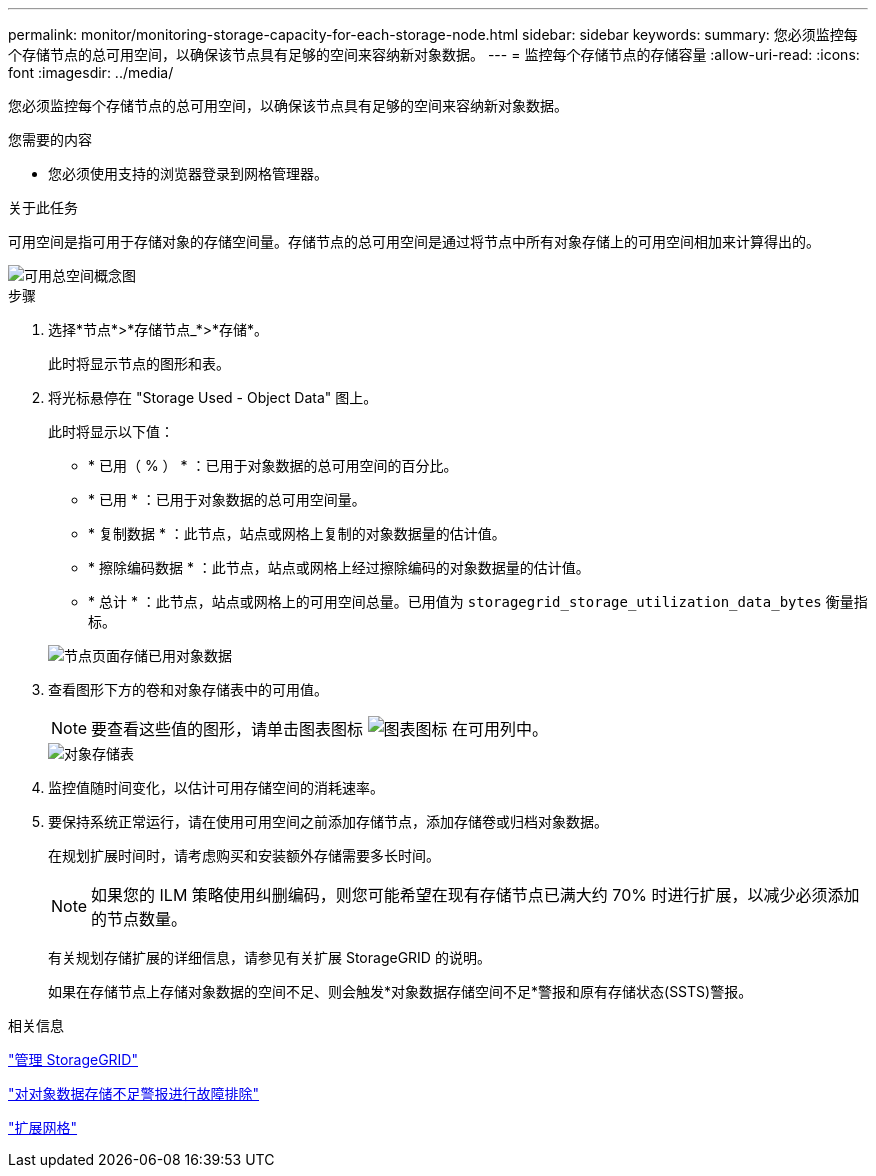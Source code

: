 ---
permalink: monitor/monitoring-storage-capacity-for-each-storage-node.html 
sidebar: sidebar 
keywords:  
summary: 您必须监控每个存储节点的总可用空间，以确保该节点具有足够的空间来容纳新对象数据。 
---
= 监控每个存储节点的存储容量
:allow-uri-read: 
:icons: font
:imagesdir: ../media/


[role="lead"]
您必须监控每个存储节点的总可用空间，以确保该节点具有足够的空间来容纳新对象数据。

.您需要的内容
* 您必须使用支持的浏览器登录到网格管理器。


.关于此任务
可用空间是指可用于存储对象的存储空间量。存储节点的总可用空间是通过将节点中所有对象存储上的可用空间相加来计算得出的。

image::../media/calculating_watermarks.gif[可用总空间概念图]

.步骤
. 选择*节点*>*存储节点_*>*存储*。
+
此时将显示节点的图形和表。

. 将光标悬停在 "Storage Used - Object Data" 图上。
+
此时将显示以下值：

+
** * 已用（ % ） * ：已用于对象数据的总可用空间的百分比。
** * 已用 * ：已用于对象数据的总可用空间量。
** * 复制数据 * ：此节点，站点或网格上复制的对象数据量的估计值。
** * 擦除编码数据 * ：此节点，站点或网格上经过擦除编码的对象数据量的估计值。
** * 总计 * ：此节点，站点或网格上的可用空间总量。已用值为 `storagegrid_storage_utilization_data_bytes` 衡量指标。


+
image::../media/nodes_page_storage_used_object_data.png[节点页面存储已用对象数据]

. 查看图形下方的卷和对象存储表中的可用值。
+

NOTE: 要查看这些值的图形，请单击图表图标 image:../media/icon_chart_new.gif["图表图标"] 在可用列中。

+
image::../media/nodes_page_storage_tables.png[对象存储表]

. 监控值随时间变化，以估计可用存储空间的消耗速率。
. 要保持系统正常运行，请在使用可用空间之前添加存储节点，添加存储卷或归档对象数据。
+
在规划扩展时间时，请考虑购买和安装额外存储需要多长时间。

+

NOTE: 如果您的 ILM 策略使用纠删编码，则您可能希望在现有存储节点已满大约 70% 时进行扩展，以减少必须添加的节点数量。

+
有关规划存储扩展的详细信息，请参见有关扩展 StorageGRID 的说明。

+
如果在存储节点上存储对象数据的空间不足、则会触发*对象数据存储空间不足*警报和原有存储状态(SSTS)警报。



.相关信息
link:../admin/index.html["管理 StorageGRID"]

link:../troubleshoot/troubleshooting-storagegrid-system.html["对对象数据存储不足警报进行故障排除"]

link:../expand/index.html["扩展网格"]
